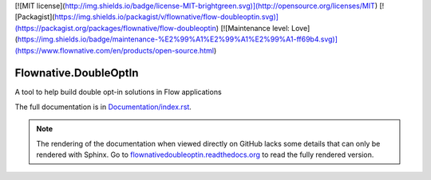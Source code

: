 [![MIT license](http://img.shields.io/badge/license-MIT-brightgreen.svg)](http://opensource.org/licenses/MIT)
[![Packagist](https://img.shields.io/packagist/v/flownative/flow-doubleoptin.svg)](https://packagist.org/packages/flownative/flow-doubleoptin)
[![Maintenance level: Love](https://img.shields.io/badge/maintenance-%E2%99%A1%E2%99%A1%E2%99%A1-ff69b4.svg)](https://www.flownative.com/en/products/open-source.html)

Flownative.DoubleOptIn
----------------------

A tool to help build double opt-in solutions in Flow applications

The full documentation is in `Documentation/index.rst <Documentation/index.rst>`_.

.. note:: The rendering of the documentation when viewed directly on GitHub lacks some
          details that can only be rendered with Sphinx. Go to `flownativedoubleoptin.readthedocs.org 
          <http://flownativedoubleoptin.readthedocs.org/en/stable/>`_ to read the fully rendered version.
